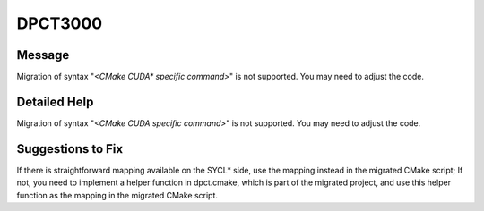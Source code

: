.. _DPCT3000:

DPCT3000
========

Message
-------

.. _msg-3000-start:

Migration of syntax "*<CMake CUDA\* specific command>*" is not supported. You may need to adjust the code.

.. _msg-3000-end:

Detailed Help
-------------

Migration of syntax "*<CMake CUDA specific command>*" is not supported. You may need to adjust the code.

Suggestions to Fix
------------------

If there is straightforward mapping available on the SYCL\* side, use the mapping instead in the migrated CMake script;
If not, you need to implement a helper function in dpct.cmake, which is part of the migrated project, and use this helper function as the mapping in the migrated CMake script.
